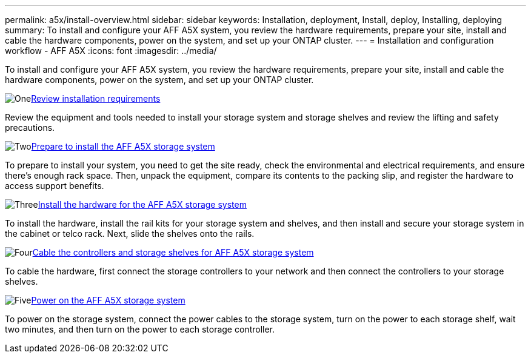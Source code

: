 ---
permalink: a5x/install-overview.html
sidebar: sidebar
keywords: Installation, deployment, Install, deploy, Installing, deploying
summary: To install and configure your AFF A5X system, you review the hardware requirements, prepare your site, install and cable the hardware components, power on the system, and set up your ONTAP cluster.
---
= Installation and configuration workflow - AFF A5X
:icons: font
:imagesdir: ../media/

[.lead]
To install and configure your AFF A5X system, you review the hardware requirements, prepare your site, install and cable the hardware components, power on the system, and set up your ONTAP cluster.

.image:https://raw.githubusercontent.com/NetAppDocs/common/main/media/number-1.png[One]link:install-requirements.html[Review installation requirements]
[role="quick-margin-para"]
Review the equipment and tools needed to install your storage system and storage shelves and review the lifting and safety precautions.

.image:https://raw.githubusercontent.com/NetAppDocs/common/main/media/number-2.png[Two]link:install-prepare.html[Prepare to install the AFF A5X storage system]
[role="quick-margin-para"]
To prepare to install your system, you need to get the site ready, check the environmental and electrical requirements, and ensure there's enough rack space. Then, unpack the equipment, compare its contents to the packing slip, and register the hardware to access support benefits.

.image:https://raw.githubusercontent.com/NetAppDocs/common/main/media/number-3.png[Three]link:install-hardware.html[Install the hardware for the AFF A5X storage system]
[role="quick-margin-para"]
To install the hardware, install the rail kits for your storage system and shelves, and then install and secure your storage system in the cabinet or telco rack. Next, slide the shelves onto the rails.

.image:https://raw.githubusercontent.com/NetAppDocs/common/main/media/number-4.png[Four]link:install-cable.html[Cable the controllers and storage shelves for AFF A5X storage system]
[role="quick-margin-para"]
To cable the hardware, first connect the storage controllers to your network and then connect the controllers to your storage shelves.

.image:https://raw.githubusercontent.com/NetAppDocs/common/main/media/number-5.png[Five]link:install-power-hardware.html[Power on the AFF A5X storage system]
[role="quick-margin-para"]
To power on the storage system, connect the power cables to the storage system, turn on the power to each storage shelf, wait two minutes, and then turn on the power to each storage controller.